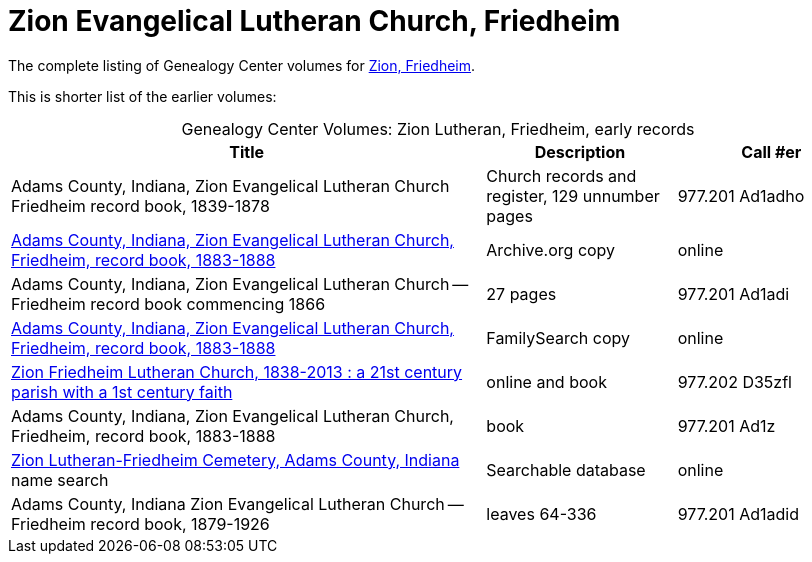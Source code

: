 = Zion Evangelical Lutheran Church, Friedheim

The complete listing of Genealogy Center volumes for link:https://acpl.polarislibrary.com/polaris/search/searchresults.aspx?ctx=24.1033.0.0.5&type=Keyword&term=Zion%20Friedheim&by=KW&sort=RELEVANCE&limit=TOM=*%20AND%20AB=24&query=&page=0&searchid=2[Zion,
Friedheim].

This is shorter list of the earlier volumes:

[caption="Genealogy Center Volumes: "]
.Zion Lutheran, Friedheim, early records
[cols="5,2,2"]
|===
|Title|Description|Call #er

|Adams County, Indiana, Zion Evangelical Lutheran Church Friedheim record book, 1839-1878|Church records and register, 129 unnumber pages|977.201 Ad1adho

|link:https://archive.org/details/adamscountyindia00fort[Adams County,
Indiana, Zion Evangelical Lutheran Church, Friedheim, record book, 1883-1888]|Archive.org copy|online

|Adams County, Indiana, Zion Evangelical Lutheran Church -- Friedheim record book commencing 1866|27 pages|977.201 Ad1adi

|link:https://www.familysearch.org/library/books/records/item/212203-adams-county-indiana-zion-evangelical-lutheran-church-friedheim-record-book-1883-1888[Adams County,
Indiana, Zion Evangelical Lutheran Church, Friedheim, record book, 1883-1888]|FamilySearch copy|online

|link:https://acpl.polarislibrary.com/polaris/search/title.aspx?ctx=24.1033.0.0.5&pos=1&cn=1405600[Zion Friedheim Lutheran Church, 1838-2013 : a 21st century parish with a 1st century faith]|online and book |977.202 D35zfl

|Adams County, Indiana, Zion Evangelical Lutheran Church, Friedheim, record book, 1883-1888|book|977.201 Ad1z

|link:https://www.genealogycenter.info/search_adamszionfriedheim.php[Zion Lutheran-Friedheim Cemetery, Adams County, Indiana] name search|Searchable database|online

|Adams County, Indiana Zion Evangelical Lutheran Church -- Friedheim record book, 1879-1926|leaves 64-336|977.201 Ad1adid
|===

